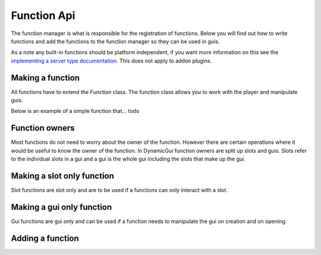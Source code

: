 Function Api
============

The function manager is what is responsible for the registration of functions. Below you will find out how to write functions and add the functions to the function manager so they can be used in guis.

As a note any built-in functions should be platform independent, if you want more information on this see the `implementing a server type documentation. <../server>`_ This does not apply to addon plugins.


=================
Making a function
=================

All functions have to extend the Function class. The function class allows you to work with the player and manipulate guis.

Below is an example of a simple function that... todo


===============
Function owners
===============

Most functions do not need to worry about the owner of the function. However there are certain operations where it would be useful to know the owner of the function. In DynamicGui function owners are split up slots and guis. Slots refer to the individual slots in a gui and a gui is the whole gui including the slots that make up the gui.


===========================
Making a slot only function
===========================

Slot functions are slot only and are to be used if a functions can only interact with a slot.


==========================
Making a gui only function
==========================

Gui functions are gui only and can be used if a function needs to manipulate the gui on creation and on opening.


=================
Adding a function
=================



